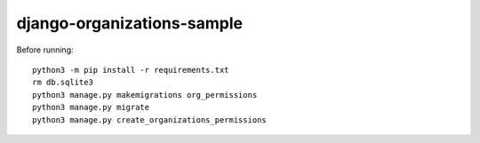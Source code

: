 ===========================
django-organizations-sample
===========================

Before running::

    python3 -m pip install -r requirements.txt
    rm db.sqlite3
    python3 manage.py makemigrations org_permissions
    python3 manage.py migrate
    python3 manage.py create_organizations_permissions
